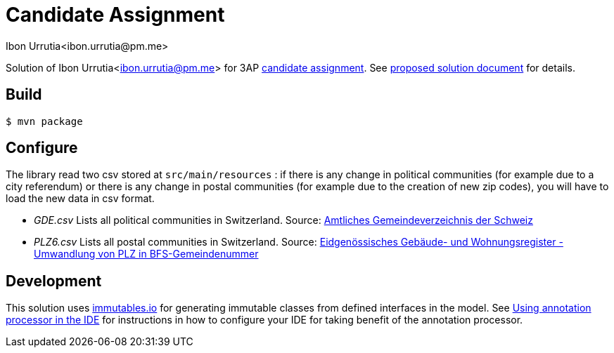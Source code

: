= Candidate Assignment
:author: Ibon Urrutia<ibon.urrutia@pm.me>

Solution of {author} for 3AP https://github.com/3AP-AG/candidate-assignment-java[candidate assignment].
See link:proposed_solution.adoc[proposed solution document] for details.

== Build
[code,bash]
----
$ mvn package
----

== Configure
The library read two csv stored at `src/main/resources` : if there is any change in
political communities (for example due to a city referendum) or there is any change in postal
communities (for example due to the creation of new zip codes), you will have to load
the new data in csv format.

* __GDE.csv__
Lists all political communities in Switzerland.
Source: https://www.bfs.admin.ch/bfs/de/home/grundlagen/agvch.html[Amtliches Gemeindeverzeichnis der Schweiz]

* __PLZ6.csv__
Lists all postal communities in Switzerland.
Source: https://www.bfs.admin.ch/bfs/de/home/grundlagen/agvch/gwr-korrespondenztabelle.assetdetail.7226419.html[Eidgenössisches Gebäude- und Wohnungsregister - Umwandlung von PLZ in BFS-Gemeindenummer]


== Development
This solution uses https://immutables.github.io[immutables.io] for generating immutable classes from defined interfaces in the model. See https://immutables.github.io/apt.html[Using annotation processor in the IDE]
for instructions in how to configure your IDE for taking benefit of the annotation processor.